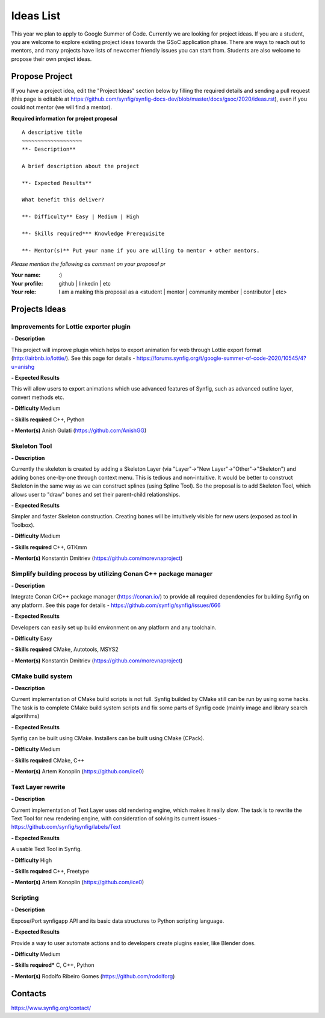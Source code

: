 .. _ideas:

Ideas List
=====================


This year we plan to apply to Google Summer of Code. Currently we are looking for project ideas. If you are a student, you are welcome to explore existing project ideas towards the GSoC application phase. There are ways to reach out to mentors, and many projects have lists of newcomer friendly issues you can start from. Students are also welcome to propose their own project ideas.

Propose Project
---------------
If you have a project idea, edit the "Project Ideas" section below by filling the required details and sending a pull request (this page is editable at  https://github.com/synfig/synfig-docs-dev/blob/master/docs/gsoc/2020/ideas.rst), even if you could not mentor (we will find a mentor).

**Required information for project proposal**

::

    A descriptive title
    ~~~~~~~~~~~~~~~~~~~
    **- Description**

    A brief description about the project

    **- Expected Results**

    What benefit this deliver?

    **- Difficulty** Easy | Medium | High

    **- Skills required*** Knowledge Prerequisite

    **- Mentor(s)** Put your name if you are willing to mentor + other mentors.

*Please mention the following as comment on your proposal pr*

:Your name: :)
:Your profile: github | linkedin | etc 
:Your role: I am a making this proposal as a <student | mentor | community member | contributor | etc>

Projects Ideas
--------------

Improvements for Lottie exporter plugin
~~~~~~~~~~~~~~~~~~~~~~~~~~~~~~~~~~~~~~~

**- Description**

This project will improve plugin which helps to export animation for web through Lottie export format (http://airbnb.io/lottie/). See this page for details - https://forums.synfig.org/t/google-summer-of-code-2020/10545/4?u=anishg

**- Expected Results**

This will allow users to export animations which use advanced features of Synfig, such as advanced outline layer, convert methods etc.

**- Difficulty** Medium

**- Skills required** C++, Python

**- Mentor(s)** Anish Gulati (https://github.com/AnishGG)


Skeleton Tool
~~~~~~~~~~~~~

**- Description**

Currently the skeleton is created by adding a Skeleton Layer (via "Layer"->"New Layer"->"Other"->"Skeleton") and adding bones one-by-one through context menu. This is tedious and non-intuitive. It would be better to construct Skeleton in the same way as we can construct splines (using Spline Tool). So the proposal is to add Skeleton Tool, which allows user to "draw" bones and set their parent-child relationships.

**- Expected Results**

Simpler and faster Skeleton construction. Creating bones will be intuitively visible for new users (exposed as tool in Toolbox).

**- Difficulty** Medium

**- Skills required** C++, GTKmm

**- Mentor(s)** Konstantin Dmitriev (https://github.com/morevnaproject)


Simplify building process by utilizing Conan C++ package manager
~~~~~~~~~~~~~~~~~~~~~~~~~~~~~~~~~~~~~~~~~~~~~~~~~~~~~~~~~~~~~~~~~~~

**- Description**

Integrate Conan C/C++ package manager (https://conan.io/) to provide all required dependencies for building Synfig on any platform. See this page for details - https://github.com/synfig/synfig/issues/666

**- Expected Results**

Developers can easily set up build environment on any platform and any toolchain.

**- Difficulty** Easy

**- Skills required** CMake, Autotools, MSYS2

**- Mentor(s)** Konstantin Dmitriev (https://github.com/morevnaproject)


CMake build system
~~~~~~~~~~~~~~~~~~~~

**- Description**

Current implementation of CMake build scripts is not full. Synfig builded by CMake still can be run by using some hacks.
The task is to complete CMake build system scripts and fix some parts of Synfig code (mainly image and library search algorithms)

**- Expected Results**

Synfig can be built using CMake. Installers can be built using CMake (CPack).

**- Difficulty** Medium

**- Skills required** CMake, C++

**- Mentor(s)** Artem Konoplin (https://github.com/ice0)


Text Layer rewrite
~~~~~~~~~~~~~~~~~~~~

**- Description**

Current implementation of Text Layer uses old rendering engine, which makes it really slow. The task is to rewrite the Text Tool for new rendering engine, with consideration of solving its current issues - https://github.com/synfig/synfig/labels/Text

**- Expected Results**

A usable Text Tool in Synfig.

**- Difficulty** High

**- Skills required** C++, Freetype

**- Mentor(s)** Artem Konoplin (https://github.com/ice0)


Scripting
~~~~~~~~~~~~~~~~~~~
**- Description**

Expose/Port synfigapp API and its basic data structures to Python scripting language.

**- Expected Results**

Provide a way to user automate actions and to developers create plugins easier, like Blender does.

**- Difficulty** Medium

**- Skills required*** C, C++, Python

**- Mentor(s)** Rodolfo Ribeiro Gomes (https://github.com/rodolforg)


Contacts
--------

https://www.synfig.org/contact/
